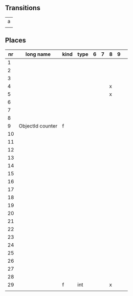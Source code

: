 ** Transitions

|---|
| a |
|   |


** Places

| nr | long name        | kind | type | 6 | 7 | 8 | 9 |   |
|----+------------------+------+------+---+---+---+---+---|
|----+------------------+------+------+---+---+---+---+---|
|----+------------------+------+------+---+---+---+---+---|
|  1 |                  |      |      |   |   |   |   |   |
|  2 |                  |      |      |   |   |   |   |   |
|  3 |                  |      |      |   |   |   |   |   |
|  4 |                  |      |      |   |   | x |   |   |
|  5 |                  |      |      |   |   | x |   |   |
|  6 |                  |      |      |   |   |   |   |   |
|  7 |                  |      |      |   |   |   |   |   |
|  8 |                  |      |      |   |   |   |   |   |
|  9 | ObjectId counter | f    |      |   |   |   |   |   |
| 10 |                  |      |      |   |   |   |   |   |
| 11 |                  |      |      |   |   |   |   |   |
| 12 |                  |      |      |   |   |   |   |   |
| 13 |                  |      |      |   |   |   |   |   |
| 14 |                  |      |      |   |   |   |   |   |
| 15 |                  |      |      |   |   |   |   |   |
| 16 |                  |      |      |   |   |   |   |   |
| 17 |                  |      |      |   |   |   |   |   |
| 18 |                  |      |      |   |   |   |   |   |
| 19 |                  |      |      |   |   |   |   |   |
| 20 |                  |      |      |   |   |   |   |   |
| 21 |                  |      |      |   |   |   |   |   |
| 22 |                  |      |      |   |   |   |   |   |
| 23 |                  |      |      |   |   |   |   |   |
| 24 |                  |      |      |   |   |   |   |   |
| 25 |                  |      |      |   |   |   |   |   |
| 26 |                  |      |      |   |   |   |   |   |
| 27 |                  |      |      |   |   |   |   |   |
| 28 |                  |      |      |   |   |   |   |   |
| 29 |                  | f    | int  |   |   | x |   |   |
|    |                  |      |      |   |   |   |   |   |
